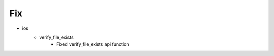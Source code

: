 --------------------------------------------------------------------------------
                                      Fix                                       
--------------------------------------------------------------------------------

* ios
    * verify_file_exists
        * Fixed verify_file_exists api function


